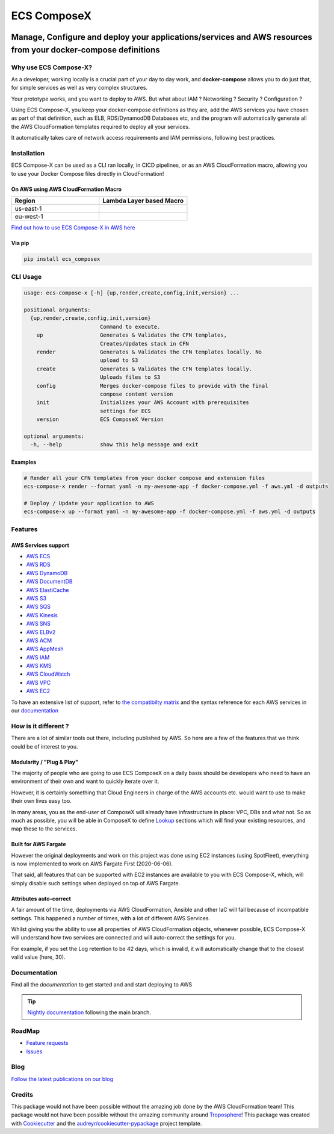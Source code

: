 .. meta::
    :description: ECS Compose-X
    :keywords: AWS, ECS, Fargate, Docker, Containers, Compose, docker-compose

============
ECS ComposeX
============

|PYPI_VERSION| |PYPI_LICENSE|

|CODE_STYLE| |TDD| |BDD|

|QUALITY|

|BUILD|

---------------------------------------------------------------------------------------------------------------
Manage, Configure and deploy your applications/services and AWS resources from your docker-compose definitions
---------------------------------------------------------------------------------------------------------------

Why use ECS Compose-X?
========================

As a developer, working locally is a crucial part of your day to day work, and **docker-compose** allows you to do
just that, for simple services as well as very complex structures.

Your prototype works, and you want to deploy to AWS. But what about IAM ? Networking ? Security ? Configuration ?

Using ECS Compose-X, you keep your docker-compose definitions as they are, add the AWS services you have chosen
as part of that definition, such as ELB, RDS/DynamodDB Databases etc, and the program will automatically
generate all the AWS CloudFormation templates required to deploy all your services.

It automatically takes care of network access requirements and IAM permissions, following best practices.


Installation
============

ECS Compose-X can be used as a CLI ran locally, in CICD pipelines, or as an AWS CloudFormation macro, allowing you
to use your Docker Compose files directly in CloudFormation!

On AWS using AWS CloudFormation Macro
--------------------------------------

.. list-table::
    :widths: 50 50
    :header-rows: 1

    * - Region
      - Lambda Layer based Macro
    * - us-east-1
      - |LAYER_US_EAST_1|
    * - eu-west-1
      - |LAYER_EU_WEST_1|


.. |LAYER_US_EAST_1| image:: https://s3.amazonaws.com/cloudformation-examples/cloudformation-launch-stack.png
    :target: https://console.aws.amazon.com/cloudformation/home?region=us-east-1#/stacks/new?stackName=compose-x-macro&templateURL=https://s3.eu-west-1.amazonaws.com/files.compose-x.io/macro/layer-macro.yaml

.. |LAYER_EU_WEST_1| image:: https://s3.amazonaws.com/cloudformation-examples/cloudformation-launch-stack.png
    :target: https://console.aws.amazon.com/cloudformation/home?region=eu-west-1#/stacks/new?stackName=compose-x-macro&templateURL=https://s3.eu-west-1.amazonaws.com/files.compose-x.io/macro/layer-macro.yaml

`Find out how to use ECS Compose-X in AWS here`_

Via pip
--------

.. code-block:: bash

    pip install ecs_composex


CLI Usage
==========

.. code-block:: bash

    usage: ecs-compose-x [-h] {up,render,create,config,init,version} ...

    positional arguments:
      {up,render,create,config,init,version}
                            Command to execute.
        up                  Generates & Validates the CFN templates,
                            Creates/Updates stack in CFN
        render              Generates & Validates the CFN templates locally. No
                            upload to S3
        create              Generates & Validates the CFN templates locally.
                            Uploads files to S3
        config              Merges docker-compose files to provide with the final
                            compose content version
        init                Initializes your AWS Account with prerequisites
                            settings for ECS
        version             ECS ComposeX Version

    optional arguments:
      -h, --help            show this help message and exit


Examples
--------

.. code-block:: bash

    # Render all your CFN templates from your docker compose and extension files
    ecs-compose-x render --format yaml -n my-awesome-app -f docker-compose.yml -f aws.yml -d outputs

    # Deploy / Update your application to AWS
    ecs-compose-x up --format yaml -n my-awesome-app -f docker-compose.yml -f aws.yml -d outputs


Features
=========

AWS Services support
---------------------

* `AWS ECS`_
* `AWS RDS`_
* `AWS DynamoDB`_
* `AWS DocumentDB`_
* `AWS ElastiCache`_
* `AWS S3`_
* `AWS SQS`_
* `AWS Kinesis`_
* `AWS SNS`_
* `AWS ELBv2`_
* `AWS ACM`_
* `AWS AppMesh`_
* `AWS IAM`_
* `AWS KMS`_
* `AWS CloudWatch`_
* `AWS VPC`_
* `AWS EC2`_

To have an extensive list of support, refer to `the compatibilty matrix`_ and the syntax reference for each AWS services
in our `documentation`_

How is it different ?
=====================

There are a lot of similar tools out there, including published by AWS. So here are a few of the features
that we think could be of interest to you.

Modularity / "Plug & Play"
---------------------------

The majority of people who are going to use ECS ComposeX on a daily basis should be developers who need to have an
environment of their own and want to quickly iterate over it.

However, it is certainly something that Cloud Engineers in charge of the AWS accounts etc. would want to use to make their own lives easy too.

In many areas, you as the end-user of ComposeX will already have infrastructure in place: VPC, DBs and what not.
So as much as possible, you will be able in ComposeX to define `Lookup`_ sections which will find your existing resources,
and map these to the services.

Built for AWS Fargate
----------------------

However the original deployments and work on this project was done using EC2 instances (using SpotFleet), everything
is now implemented to work on AWS Fargate First (2020-06-06).

That said, all features that can be supported with EC2 instances are available to you with ECS Compose-X, which, will
simply disable such settings when deployed on top of AWS Fargate.

Attributes auto-correct
-------------------------

A fair amount of the time, deployments via AWS CloudFormation, Ansible and other IaC will fail because of incompatible
settings. This happened a number of times, with a lot of different AWS Services.

Whilst giving you the ability to use all properties of AWS CloudFormation objects, whenever possible, ECS Compose-X
will understand how two services are connected and will auto-correct the settings for you.

For example, if you set the Log retention to be 42 days, which is invalid, it will automatically change that to the
closest valid value (here, 30).

Documentation
=============

Find all the `documentation` to get started and and start deploying to AWS

.. tip::

    `Nightly documentation <https://nightly.docs.compose-x.io/>`_ following the main branch.

RoadMap
========

* `Feature requests <https://github.com/compose-x/ecs_composex/projects/2>`_
* `Issues <https://github.com/compose-x/ecs_composex/projects/3>`_

Blog
====

`Follow the latest publications on our blog <https://blog.compose-x.io>`__

Credits
=======

This package would not have been possible without the amazing job done by the AWS CloudFormation team!
This package would not have been possible without the amazing community around `Troposphere`_!
This package was created with Cookiecutter_ and the `audreyr/cookiecutter-pypackage`_ project template.

.. _Cookiecutter: https://github.com/audreyr/cookiecutter
.. _`audreyr/cookiecutter-pypackage`: https://github.com/audreyr/cookiecutter-pypackage
.. _`Mark Peek`: https://github.com/markpeek
.. _`AWS ECS CLI`: https://docs.aws.amazon.com/AmazonECS/latest/developerguide/ECS_CLI.html
.. _Troposphere: https://github.com/cloudtools/troposphere
.. _Blog: https://blog.compose-x.io/
.. _Docker Compose: https://docs.docker.com/compose/
.. _ECS ComposeX: https://docs.compose-x.io
.. _YAML Specifications: https://yaml.org/spec/
.. _Extensions fields:  https://docs.docker.com/compose/compose-file/#extension-fields
.. _ECS ComposeX Project: https://github.com/orgs/lambda-my-aws/projects/3
.. _CICD Pipeline for multiple services on AWS ECS with ECS ComposeX: https://blog.compose-x.io/posts/cicd-pipeline-for-multiple-services-on-aws-ecs-with-ecs-composex/

.. _AWS ECS:            https://docs.compose-x.io/syntax/composex/ecs.html
.. _AWS VPC:            https://docs.compose-x.io/syntax/composex/vpc.html
.. _AWS RDS:            https://docs.compose-x.io/syntax/composex/rds.html
.. _AWS DynamoDB:       https://docs.compose-x.io/syntax/composex/dynamodb.html
.. _AWS DocumentDB:     https://docs.compose-x.io/syntax/composex/docdb.html
.. _AWS ACM:            https://docs.compose-x.io/syntax/composex/acm.html
.. _AWS ELBv2:          https://docs.compose-x.io/syntax/composex/elbv2.html
.. _AWS S3:             https://docs.compose-x.io/syntax/composex/s3.html
.. _AWS IAM:            https://docs.compose-x.io/syntax/composex/ecs.details/iam.html
.. _AWS Kinesis:        https://docs.compose-x.io/syntax/composex/kinesis.html
.. _AWS SQS:            https://docs.compose-x.io/syntax/composex/sqs.html
.. _AWS SNS:            https://docs.compose-x.io/syntax/composex/sns.html
.. _AWS KMS:            https://docs.compose-x.io/syntax/composex/kms.html
.. _AWS ElastiCache:    https://docs.compose-x.io/syntax/composex/elasticache.html
.. _AWS EC2:            https://docs.compose-x.io/features.html#ec2-resources-for-ecs-cluster
.. _AWS AppMesh:        https://docs.compose-x.io/readme/appmesh.html
.. _AWS CloudWatch:     https://docs.compose-x.io/syntax/compose_x/alarms.html
.. _Lookup:             https://docs.compose-x.io/syntax/compose_x/common.html#lookup
.. _the compatibilty matrix: https://docs.compose-x.io/compatibility/docker_compose.html
.. _Find out how to use ECS Compose-X in AWS here: https://blog.compose-x.io/posts/use-your-docker-compose-files-as-a-cloudformation-template/index.html
.. _documentation: https://docs.compose-x.io

.. |BUILD| image:: https://codebuild.eu-west-1.amazonaws.com/badges?uuid=eyJlbmNyeXB0ZWREYXRhIjoiWjIrbSsvdC9jZzVDZ3N5dVNiMlJCOUZ4M0FQNFZQeXRtVmtQbWIybUZ1ZmV4NVJEdG9yZURXMk5SVVFYUjEwYXpxUWV1Y0ZaOEcwWS80M0pBSkVYQjg0PSIsIml2UGFyYW1ldGVyU3BlYyI6Ik1rT0NaR05yZHpTMklCT0MiLCJtYXRlcmlhbFNldFNlcmlhbCI6MX0%3D&branch=main

.. |PYPI_VERSION| image:: https://img.shields.io/pypi/v/ecs_composex.svg
        :target: https://pypi.python.org/pypi/ecs_composex

.. |PYPI_DL| image:: https://img.shields.io/pypi/dm/ecs_composex
    :alt: PyPI - Downloads
    :target: https://pypi.python.org/pypi/ecs_composex

.. |PYPI_LICENSE| image:: https://img.shields.io/pypi/l/ecs_composex
    :alt: PyPI - License
    :target: https://github.com/compose-x/ecs_composex/blob/master/LICENSE

.. |PYPI_PYVERS| image:: https://img.shields.io/pypi/pyversions/ecs_composex
    :alt: PyPI - Python Version
    :target: https://pypi.python.org/pypi/ecs_composex

.. |PYPI_WHEEL| image:: https://img.shields.io/pypi/wheel/ecs_composex
    :alt: PyPI - Wheel
    :target: https://pypi.python.org/pypi/ecs_composex

.. |CODE_STYLE| image:: https://img.shields.io/badge/codestyle-black-black
    :alt: CodeStyle
    :target: https://pypi.org/project/black/

.. |TDD| image:: https://img.shields.io/badge/tdd-pytest-black
    :alt: TDD with pytest
    :target: https://docs.pytest.org/en/latest/contents.html

.. |BDD| image:: https://img.shields.io/badge/bdd-behave-black
    :alt: BDD with Behave
    :target: https://behave.readthedocs.io/en/latest/

.. |QUALITY| image:: https://sonarcloud.io/api/project_badges/measure?project=compose-x_ecs_composex&metric=alert_status
    :alt: Code scan with SonarCloud
    :target: https://sonarcloud.io/dashboard?id=compose-x_ecs_composex
